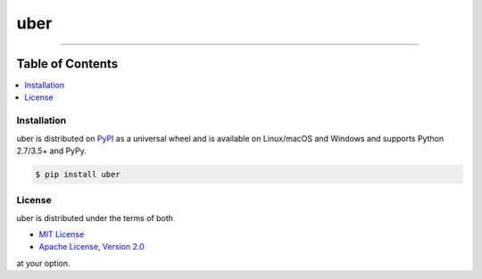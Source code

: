 uber
====

.. image:: https://img.shields.io/pypi/v/uber.svg?style=flat-square
    :target: https://pypi.org/project/uber

.. image:: https://img.shields.io/travis/ofek/uber/master.svg?style=flat-square
    :target: https://travis-ci.org/ofek/uber

.. image:: https://img.shields.io/codecov/c/github/ofek/uber/master.svg?style=flat-square
    :target: https://codecov.io/gh/ofek/uber

.. image:: https://img.shields.io/pypi/pyversions/uber.svg?style=flat-square
    :target: https://pypi.org/project/uber

.. image:: https://img.shields.io/pypi/l/uber.svg?style=flat-square
    :target: https://choosealicense.com/licenses

-----

Table of Contents
~~~~~~~~~~~~~~~~~

.. contents::
    :backlinks: top
    :local:

Installation
------------

uber is distributed on `PyPI <https://pypi.org>`_ as a universal
wheel and is available on Linux/macOS and Windows and supports
Python 2.7/3.5+ and PyPy.

.. code-block:: bash

    $ pip install uber

License
-------

uber is distributed under the terms of both

- `MIT License <https://choosealicense.com/licenses/mit>`_
- `Apache License, Version 2.0 <https://choosealicense.com/licenses/apache-2.0>`_

at your option.


